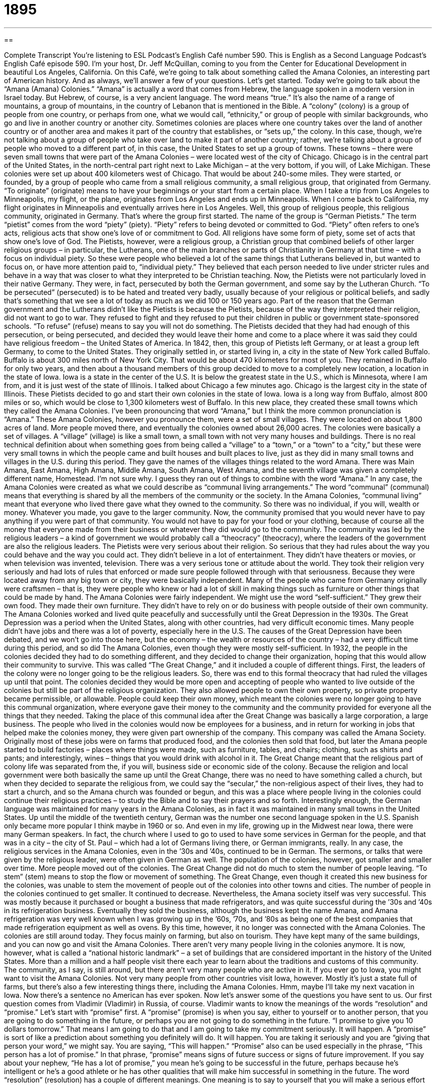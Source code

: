= 1895
:toc: left
:toclevels: 3
:sectnums:
:stylesheet: ../../../myAdocCss.css

'''

== 

Complete Transcript
You’re listening to ESL Podcast’s English Café number 590.
This is English as a Second Language Podcast’s English Café episode 590. I’m your host, Dr. Jeff McQuillan, coming to you from the Center for Educational Development in beautiful Los Angeles, California.
On this Café, we’re going to talk about something called the Amana Colonies, an interesting part of American history. And as always, we’ll answer a few of your questions. Let’s get started.
Today we’re going to talk about the “Amana (Amana) Colonies.” “Amana” is actually a word that comes from Hebrew, the language spoken in a modern version in Israel today. But Hebrew, of course, is a very ancient language. The word means “true.” It’s also the name of a range of mountains, a group of mountains, in the country of Lebanon that is mentioned in the Bible.
A “colony” (colony) is a group of people from one country, or perhaps from one, what we would call, “ethnicity,” or group of people with similar backgrounds, who go and live in another country or another city. Sometimes colonies are places where one country takes over the land of another country or of another area and makes it part of the country that establishes, or “sets up,” the colony.
In this case, though, we’re not talking about a group of people who take over land to make it part of another country; rather, we’re talking about a group of people who moved to a different part of, in this case, the United States to set up a group of towns. These towns – there were seven small towns that were part of the Amana Colonies – were located west of the city of Chicago. Chicago is in the central part of the United States, in the north-central part right next to Lake Michigan – at the very bottom, if you will, of Lake Michigan.
These colonies were set up about 400 kilometers west of Chicago. That would be about 240-some miles. They were started, or founded, by a group of people who came from a small religious community, a small religious group, that originated from Germany. “To originate” (originate) means to have your beginnings or your start from a certain place. When I take a trip from Los Angeles to Minneapolis, my flight, or the plane, originates from Los Angeles and ends up in Minneapolis. When I come back to California, my flight originates in Minneapolis and eventually arrives here in Los Angeles.
Well, this group of religious people, this religious community, originated in Germany. That’s where the group first started. The name of the group is “German Pietists.” The term “pietist” comes from the word “piety” (piety). “Piety” refers to being devoted or committed to God. “Piety” often refers to one’s acts, religious acts that show one’s love of or commitment to God. All religions have some form of piety, some set of acts that show one’s love of God.
The Pietists, however, were a religious group, a Christian group that combined beliefs of other larger religious groups – in particular, the Lutherans, one of the main branches or parts of Christianity in Germany at that time – with a focus on individual piety. So these were people who believed a lot of the same things that Lutherans believed in, but wanted to focus on, or have more attention paid to, “individual piety.” They believed that each person needed to live under stricter rules and behave in a way that was closer to what they interpreted to be Christian teaching.
Now, the Pietists were not particularly loved in their native Germany. They were, in fact, persecuted by both the German government, and some say by the Lutheran Church. “To be persecuted” (persecuted) is to be hated and treated very badly, usually because of your religious or political beliefs, and sadly that’s something that we see a lot of today as much as we did 100 or 150 years ago.
Part of the reason that the German government and the Lutherans didn’t like the Pietists is because the Pietists, because of the way they interpreted their religion, did not want to go to war. They refused to fight and they refused to put their children in public or government state-sponsored schools. “To refuse” (refuse) means to say you will not do something. The Pietists decided that they had had enough of this persecution, or being persecuted, and decided they would leave their home and come to a place where it was said they could have religious freedom – the United States of America.
In 1842, then, this group of Pietists left Germany, or at least a group left Germany, to come to the United States. They originally settled in, or started living in, a city in the state of New York called Buffalo. Buffalo is about 300 miles north of New York City. That would be about 470 kilometers for most of you. They remained in Buffalo for only two years, and then about a thousand members of this group decided to move to a completely new location, a location in the state of Iowa.
Iowa is a state in the center of the U.S. It is below the greatest state in the U.S., which is Minnesota, where I am from, and it is just west of the state of Illinois. I talked about Chicago a few minutes ago. Chicago is the largest city in the state of Illinois. These Pietists decided to go and start their own colonies in the state of Iowa. Iowa is a long way from Buffalo, almost 800 miles or so, which would be close to 1,300 kilometers west of Buffalo.
In this new place, they created these small towns which they called the Amana Colonies. I’ve been pronouncing that word “Amana,” but I think the more common pronunciation is “Amana.” These Amana Colonies, however you pronounce them, were a set of small villages. They were located on about 1,800 acres of land. More people moved there, and eventually the colonies owned about 26,000 acres.
The colonies were basically a set of villages. A “village” (village) is like a small town, a small town with not very many houses and buildings. There is no real technical definition about when something goes from being called a “village” to a “town,” or a “town” to a “city,” but these were very small towns in which the people came and built houses and built places to live, just as they did in many small towns and villages in the U.S. during this period.
They gave the names of the villages things related to the word Amana. There was Main Amana, East Amana, High Amana, Middle Amana, South Amana, West Amana, and the seventh village was given a completely different name, Homestead. I’m not sure why. I guess they ran out of things to combine with the word “Amana.” In any case, the Amana Colonies were created as what we could describe as “communal living arrangements.” The word “communal” (communal) means that everything is shared by all the members of the community or the society.
In the Amana Colonies, “communal living” meant that everyone who lived there gave what they owned to the community. So there was no individual, if you will, wealth or money. Whatever you made, you gave to the larger community. Now, the community promised that you would never have to pay anything if you were part of that community. You would not have to pay for your food or your clothing, because of course all the money that everyone made from their business or whatever they did would go to the community.
The community was led by the religious leaders – a kind of government we would probably call a “theocracy” (theocracy), where the leaders of the government are also the religious leaders. The Pietists were very serious about their religion. So serious that they had rules about the way you could behave and the way you could act. They didn’t believe in a lot of entertainment. They didn’t have theaters or movies, or when television was invented, television. There was a very serious tone or attitude about the world. They took their religion very seriously and had lots of rules that enforced or made sure people followed through with that seriousness.
Because they were located away from any big town or city, they were basically independent. Many of the people who came from Germany originally were craftsmen – that is, they were people who knew or had a lot of skill in making things such as furniture or other things that could be made by hand. The Amana Colonies were fairly independent. We might use the word “self-sufficient.” They grew their own food. They made their own furniture. They didn’t have to rely on or do business with people outside of their own community.
The Amana Colonies worked and lived quite peacefully and successfully until the Great Depression in the 1930s. The Great Depression was a period when the United States, along with other countries, had very difficult economic times. Many people didn’t have jobs and there was a lot of poverty, especially here in the U.S. The causes of the Great Depression have been debated, and we won’t go into those here, but the economy – the wealth or resources of the country – had a very difficult time during this period, and so did The Amana Colonies, even though they were mostly self-sufficient.
In 1932, the people in the colonies decided they had to do something different, and they decided to change their organization, hoping that this would allow their community to survive. This was called “The Great Change,” and it included a couple of different things. First, the leaders of the colony were no longer going to be the religious leaders. So, there was end to this formal theocracy that had ruled the villages up until that point. The colonies decided they would be more open and accepting of people who wanted to live outside of the colonies but still be part of the religious organization.
They also allowed people to own their own property, so private property became permissible, or allowable. People could keep their own money, which meant the colonies were no longer going to have this communal organization, where everyone gave their money to the community and the community provided for everyone all the things that they needed.
Taking the place of this communal idea after the Great Change was basically a large corporation, a large business. The people who lived in the colonies would now be employees for a business, and in return for working in jobs that helped make the colonies money, they were given part ownership of the company. This company was called the Amana Society.
Originally most of these jobs were on farms that produced food, and the colonies then sold that food, but later the Amana people started to build factories – places where things were made, such as furniture, tables, and chairs; clothing, such as shirts and pants; and interestingly, wines – things that you would drink with alcohol in it.
The Great Change meant that the religious part of colony life was separated from the, if you will, business side or economic side of the colony. Because the religion and local government were both basically the same up until the Great Change, there was no need to have something called a church, but when they decided to separate the religious from, we could say the “secular,” the non-religious aspect of their lives, they had to start a church, and so the Amana church was founded or begun, and this was a place where people living in the colonies could continue their religious practices – to study the Bible and to say their prayers and so forth.
Interestingly enough, the German language was maintained for many years in the Amana Colonies, as in fact it was maintained in many small towns in the United States. Up until the middle of the twentieth century, German was the number one second language spoken in the U.S. Spanish only became more popular I think maybe in 1960 or so.
And even in my life, growing up in the Midwest near Iowa, there were many German speakers. In fact, the church where I used to go to used to have some services in German for the people, and that was in a city – the city of St. Paul – which had a lot of Germans living there, or German immigrants, really. In any case, the religious services in the Amana Colonies, even in the ’30s and ’40s, continued to be in German. The sermons, or talks that were given by the religious leader, were often given in German as well.
The population of the colonies, however, got smaller and smaller over time. More people moved out of the colonies. The Great Change did not do much to stem the number of people leaving. “To stem” (stem) means to stop the flow or movement of something. The Great Change, even though it created this new business for the colonies, was unable to stem the movement of people out of the colonies into other towns and cities. The number of people in the colonies continued to get smaller. It continued to decrease.
Nevertheless, the Amana society itself was very successful. This was mostly because it purchased or bought a business that made refrigerators, and was quite successful during the ’30s and ’40s in its refrigeration business. Eventually they sold the business, although the business kept the name Amana, and Amana refrigeration was very well known when I was growing up in the ’60s, ’70s, and ’80s as being one of the best companies that made refrigeration equipment as well as ovens. By this time, however, it no longer was connected with the Amana Colonies.
The colonies are still around today. They focus mainly on farming, but also on tourism. They have kept many of the same buildings, and you can now go and visit the Amana Colonies. There aren’t very many people living in the colonies anymore. It is now, however, what is called a “national historic landmark” – a set of buildings that are considered important in the history of the United States. More than a million and a half people visit there each year to learn about the traditions and customs of this community.
The community, as I say, is still around, but there aren’t very many people who are active in it. If you ever go to Iowa, you might want to visit the Amana Colonies. Not very many people from other countries visit Iowa, however. Mostly it’s just a state full of farms, but there’s also a few interesting things there, including the Amana Colonies. Hmm, maybe I’ll take my next vacation in Iowa. Now there’s a sentence no American has ever spoken.
Now let’s answer some of the questions you have sent to us.
Our first question comes from Vladimir (Vladimir) in Russia, of course. Vladimir wants to know the meanings of the words “resolution” and “promise.” Let’s start with “promise” first.
A “promise” (promise) is when you say, either to yourself or to another person, that you are going to do something in the future, or perhaps you are not going to do something in the future. “I promise to give you 10 dollars tomorrow.” That means I am going to do that and I am going to take my commitment seriously. It will happen. A “promise” is sort of like a prediction about something you definitely will do. It will happen. You are taking it seriously and you are “giving that person your word,” we might say. You are saying, “This will happen.”
“Promise” also can be used especially in the phrase, “This person has a lot of promise.” In that phrase, “promise” means signs of future success or signs of future improvement. If you say about your nephew, “He has a lot of promise,” you mean he’s going to be successful in the future, perhaps because he’s intelligent or he’s a good athlete or he has other qualities that will make him successful in something in the future.
The word “resolution” (resolution) has a couple of different meanings. One meaning is to say to yourself that you will make a serious effort to do something.
It’s popular in the U.S., for example, in January, to have what is called a “New Year’s resolution.” This is a statement about some change you are going to do. “I’m going to lose 10 pounds,” or “I’m going to quit smoking,” or “I’m going to stop hitting my neighbor’s cat.” Those are New Year’s resolutions – things that you say to yourself that you’re going to try to do that often require some effort.
“Resolution” has a couple of other meanings. “Resolution” can also mean a solution to a problem, especially one that involves difficulty or conflict between two or more people, or two or more groups. We might talk about the resolution of a fight between two countries. It’s an end of the problem by solving whatever problem caused them to fight.
The word “resolution” also has a technical meaning in modern technology. “Resolution” can refer to how clear an image is from a camera or from the screen of your computer monitor. The word “resolution” also has a legal sense or a legal meaning when it refers to a group that passes or agrees upon a certain statement or perhaps even a rule. “We passed a resolution.” Notice the use of the verb “to pass.” That means that everyone or a majority of people in a group agreed with this particular statement.
“Resolutions” are often statements about what a group believes, or what a group thinks is right. “We passed a resolution saying that we wanted there to be peace in the world.” Well, who doesn’t agree with that resolution. “Promise,” as I mentioned earlier, is a statement telling someone, including telling yourself, that you will do something. So “resolution” and “promise” can mean the same thing, but there are differences.
Samuel (Samuel) in China, wants to know the difference between “fate” and “destiny.” “Fate” (fate) can refer to something that will happen to a person or a thing, usually something negative. There was a famous woman pilot named Amelia Earhart. She was flying around the world and then she disappeared. We don’t know what happened to her. We don’t know her “fate” – the outcome – although it was probably negative.
You could talk about “the fate of this agreement.” My company and another company had an agreement to do something, but then there were problems. We’re not sure what the “fate of the agreement” will be. We expect however, that the agreement will fall apart, or be broken, or be ended. So “fate” can refer to one’s outcome – something that will happen in the future, often something negative.
The word “fate” can also refer to some unknown power that controls all of our lives. It’s almost like God, but it’s not a religious power. People who believe in “fate” think that the world and the future is controlled by some higher power, out of our control. We can’t do anything about it. This is a very old, ancient belief. In fact, if you go back to Greek religion and mythology, there were the Fates who were actually three godlike figures who decided how the world’s events would end up, would decide the future for all human beings.
If you meet a beautiful woman, you might say to her, “Fate has brought us together.” It was beyond our power. It was something that a higher power, a greater power that controls the world, has decided would happen. You of course just want her telephone number, but it’s a nice way to give it a little more meaning. I don’t think it will work. I haven’t tried it. In any case, “fate” is the idea that this power above all of us is controlling us and that there’s nothing we can do to change things.
The word “destiny” (destiny) can mean something very similar to this second definition of “fate” – a power that is believed to control what will happen in the future. Some people will say, “Well, this is destiny,” meaning the same as “This is fate.” This is something that wasn’t a thing I am controlling, but was supposed to happen. Some people say it was “meant to be” – again, the idea that there is some greater power that is causing things to happen, and that the reason it is happening is because this greater power had decided it.
“Destiny” is often a positive thing, not a negative thing, although I suppose it could be both. But usually we talk about destiny being a positive thing in the same way we talk about “fate” being a negative thing.
Our final question comes from Luis (Luis) Alberto (Alberto) in Colombia. Luis Alberto wants to know how we pronounce the letter “O” versus the number “0.” Well, the pronunciation you just heard, of course – “zero” is the number and “O” is the letter. However, there are times where we pronounce the number as though it were a letter, and so this can in fact be a little confusing, and that’s what Luis Alberto from Colombia is asking about.
For example, the famous character in the movies and novels with James Bond is often described by the number that he is given fictionally in the books and movies. The number is “007,” but it’s pronounced “double-oh seven.” Why “double-oh seven” and not “zero-zero seven,” or even “double-zero seven”? Sometimes, in conversation at least, American speakers and also British speakers will use “oh” to pronounce the number zero, especially if we are giving a long string or long series of numbers. It depends.
For example, there was a famous television show many years ago about a group of high school students in Beverly Hills. It was called “Beverly Hills 90210.” “90210” is the “zip” (zip) or postal code for one part of the city of Beverly Hills here in Southern California. Now, you could say “nine, zero, two, one, zero,” or you could say, “nine, oh, two, one, oh.” Both of those would be acceptable. We sometimes use “oh,” then, to pronounce the number zero in certain sets of numbers. Perhaps we do that because it’s shorter to say “oh” than it is to say the two-syllable word “zero.” I’m not sure.
There are certain cases where you will hear “zero” pronounced as “oh” more likely than in others. A zip code is one example: “nine, oh, two, one, oh.” A phone number will also be pronounced often with an “oh” rather than a zero: “five, five, five, two, oh, six, one, two, three, four.” A credit card number is often given the pronunciation “oh” for “zero.” “one, oh, two, four, five, oh, two, six,” etcetera. And of course “double-oh seven” for the secret agent in your life.
If you have a question or comment, you can email us. Our email address is eslpod@eslpod.com.
From Los Angeles, California, I’m Jeff McQuillan. Thanks for listening. Come back and listen to us again right here on the English Café.
ESL Podcast’s English Café is written and produced by Dr. Jeff McQuillan and Dr. Lucy Tse. This podcast is copyright 2016 by the Center for Educational Development.
Glossary
colony – a group of people of one nationality or ethnic group living together in a foreign city or country
* The original British colonies were located on the East Coast of the U.S.
to originate – to have one’s start or beginnings in a particular place
* Pizza originated in Italy, but now there are New York-style pizza and Chicago-style pizza.
to be persecuted – for someone or some group to be hated and treated poorly, usually because of their political or religious beliefs
* The government tried to stop their fight for democracy by persecuting them, putting some of them in prison.
to refuse – to say no; to say that one is unwilling to do something requested by someone else
* Since you ask so nicely, how can I refuse? Of course, I’ll help.
village – a community of houses and buildings that is smaller than a town
* Do the old-fashioned English villages found in many classic novels still exist?
communal – shared by all members of a society or community
* The hostel has private rooms but communal bathrooms that all guest share.
The Great Depression – a period with little economic growth and very high unemployment, beginning in 1929 and lasting until the late 1930s
* Even the best-qualified professions had difficulty finding any type of employment during The Great Depression.
economy – the wealth and resources of a country, including the products and services it produces and consumes
* The economy in this area had traditionally been farm-based, but the emergence of factories changed all that.
sermon – a talk about a religious or moral subject that is usually given during church services
* The pastor gave a sermon about the importance of forgiveness.
to stem – to stop the flow or movement of something
* The nurse tried to stem the flow of blood from Julia’s head wound.
to decrease – to get smaller in number, size, or degree
* Researchers found that a decrease in noise in the home resulted in an increase in student performance in school.
National Historic Landmark – a building, site, or area that has been recognized by the U.S. government as having great historical importance
* There was a big ceremony when the building where the leaders of the rebellion had their historic meeting was listed as a National Historic Landmark.
resolution – a promise to oneself that one will make a serious effort to do something that one should do
* Jonah made a New Year resolution to stop drinking so much beer and gin every night.
promise – a statement telling someone that one will definitely do something or that something will definitely happen in the future
* Ambika made a promise to be here by noon, but it’s already 12:30.
fate – an unknown power that is believed to control what happens in the future so that one’s future is out of one’s own control; the things that will happen to a person or thing, often something negative
* With that bad attitude, your fate is to remain in this terrible job for the rest of your life!
destiny – the things that someone or something will experience in the future, usually something positive; a power that is believed to control what happens in the future, usually something good
* With her design skills and love of building, it’s Kara’s destiny to become an architect.
What Insiders Know
The "German Belt”
The “German Belt” “refers to” (talks about; means) a “band” (horizontal area) across the United States that “stretches” (reaches a long way) from the Oregon coast to Pennsylvania, where many Germans and their “descendants” (people who are born in later generations) live. Today, “approximately” (about) 46 million German Americans live in the United States. Many of them live in the German Belt, but there are German immigrant communities throughout the country.
The State of Pennsylvania “alone” (by itself, not considering other states) has almost four million German American “residents” (people who live in one place). Communities in Ohio and Illinois “top the list” (are ranked higher than others) for having the highest percentage of residents who “claim German ancestry” (say their family members originally came from Germany). In large cities like Madison, Wisconsin and Erie, Pennsylvania, between 20% and 30% of the residents say they have German ancestry.
Many of these people no longer speak German or know much about German culture, but their “communities” (groups of people who live together and share certain values and characteristics) still “hold on to” (keep; maintain) German traditions. For example, there are major German “parades” (celebrations where groups of people walk through the street as an audience watches them for entertainment), such as the German American Steuben Parade in New York City each September. And many communities have Oktobertfest celebrations in the fall, when people “indulge in” (enjoy eating and drinking) “bratwurst” (a type of sausage), “sauerkraut” (chopped, pickled cabbage), “pretzels” (baked, twisted bread sprinkled with salt), beer, and other traditional German foods and drinks while listening to German music and dancing the “polka” and other Eastern European dances.
